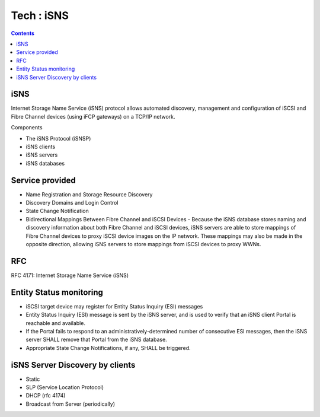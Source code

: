 Tech : iSNS
===========

.. contents::

iSNS
----
Internet Storage Name Service (iSNS) protocol allows automated discovery, management and configuration of iSCSI and Fibre Channel devices (using iFCP gateways) on a TCP/IP network.

Components

*    The iSNS Protocol (iSNSP)
*    iSNS clients
*    iSNS servers
*    iSNS databases

Service provided
----------------

*    Name Registration and Storage Resource Discovery
*    Discovery Domains and Login Control
*    State Change Notification
*    Bidirectional Mappings Between Fibre Channel and iSCSI Devices - Because the iSNS database stores naming and discovery information about both Fibre Channel and iSCSI devices, iSNS servers are able to store mappings of Fibre Channel devices to proxy iSCSI device images on the IP network. These mappings may also be made in the opposite direction, allowing iSNS servers to store mappings from iSCSI devices to proxy WWNs.

RFC
---
RFC 4171: Internet Storage Name Service (iSNS)

Entity Status monitoring
------------------------

*    iSCSI target device may register for Entity Status Inquiry (ESI) messages
*    Entity Status Inquiry (ESI) message is sent by the iSNS server, and is used to verify that an iSNS client Portal is reachable and available.
*    If the Portal fails to respond to an administratively-determined number of consecutive ESI messages, then the iSNS server SHALL remove that Portal from the iSNS database.
*    Appropriate State Change Notifications, if any, SHALL be triggered. 


iSNS Server Discovery by clients
--------------------------------

*    Static
*    SLP (Service Location Protocol)
*    DHCP (rfc 4174)
*    Broadcast from Server (periodically)

